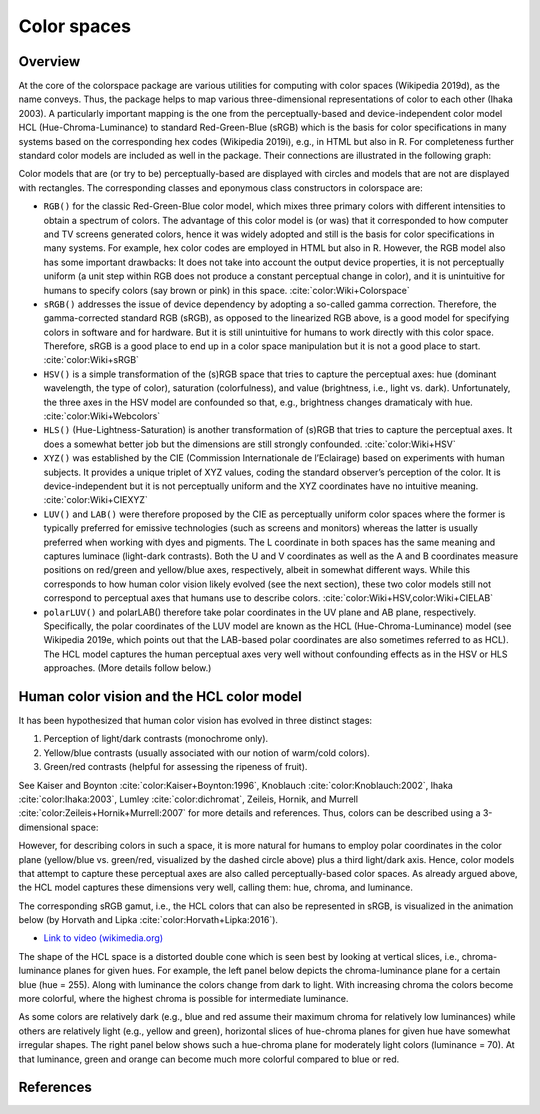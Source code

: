
.. _article-color_spaces:


Color spaces
============

Overview
--------

At the core of the colorspace package are various utilities for computing with
color spaces (Wikipedia 2019d), as the name conveys. Thus, the package helps to
map various three-dimensional representations of color to each other (Ihaka
2003). A particularly important mapping is the one from the perceptually-based
and device-independent color model HCL (Hue-Chroma-Luminance) to standard
Red-Green-Blue (sRGB) which is the basis for color specifications in many
systems based on the corresponding hex codes (Wikipedia 2019i), e.g., in HTML
but also in R. For completeness further standard color models are included as
well in the package. Their connections are illustrated in the following graph:


.. image:: images/colorspaces.jpeg
    :width: 80%
    :alt: Color spaces and their connection.
    :align: center

Color models that are (or try to be) perceptually-based are displayed with
circles and models that are not are displayed with rectangles. The
corresponding classes and eponymous class constructors in colorspace are:

* ``RGB()`` for the classic Red-Green-Blue color model, which mixes three primary
  colors with different intensities to obtain a spectrum of colors. The
  advantage of this color model is (or was) that it corresponded to how
  computer and TV screens generated colors, hence it was widely adopted and
  still is the basis for color specifications in many systems. For example, hex
  color codes are employed in HTML but also in R. However, the RGB model also
  has some important drawbacks: It does not take into account the output device
  properties, it is not perceptually uniform (a unit step within RGB does not
  produce a constant perceptual change in color), and it is unintuitive for
  humans to specify colors (say brown or pink) in this space.
  :cite:`color:Wiki+Colorspace`
* ``sRGB()`` addresses the issue of device dependency by adopting a so-called
  gamma correction. Therefore, the gamma-corrected standard RGB (sRGB), as
  opposed to the linearized RGB above, is a good model for specifying colors in
  software and for hardware. But it is still unintuitive for humans to work
  directly with this color space. Therefore, sRGB is a good place to end up in
  a color space manipulation but it is not a good place to start.
  :cite:`color:Wiki+sRGB`
* ``HSV()`` is a simple transformation of the (s)RGB space that tries to capture
  the perceptual axes: hue (dominant wavelength, the type of color), saturation
  (colorfulness), and value (brightness, i.e., light vs. dark). Unfortunately,
  the three axes in the HSV model are confounded so that, e.g., brightness
  changes dramaticaly with hue. :cite:`color:Wiki+Webcolors`
* ``HLS()`` (Hue-Lightness-Saturation) is another transformation of (s)RGB that
  tries to capture the perceptual axes. It does a somewhat better job but the
  dimensions are still strongly confounded.
  :cite:`color:Wiki+HSV`
* ``XYZ()`` was established by the CIE (Commission Internationale de l’Eclairage)
  based on experiments with human subjects. It provides a unique triplet of XYZ
  values, coding the standard observer’s perception of the color. It is
  device-independent but it is not perceptually uniform and the XYZ coordinates
  have no intuitive meaning.
  :cite:`color:Wiki+CIEXYZ`
* ``LUV()`` and ``LAB()`` were therefore proposed by the CIE as perceptually
  uniform color spaces where the former is typically preferred for emissive
  technologies (such as screens and monitors) whereas the latter is usually
  preferred when working with dyes and pigments. The L coordinate in both
  spaces has the same meaning and captures luminace (light-dark contrasts).
  Both the U and V coordinates as well as the A and B coordinates measure
  positions on red/green and yellow/blue axes, respectively, albeit in somewhat
  different ways. While this corresponds to how human color vision likely
  evolved (see the next section), these two color models still not correspond
  to perceptual axes that humans use to describe colors.
  :cite:`color:Wiki+HSV,color:Wiki+CIELAB`
* ``polarLUV()`` and polarLAB() therefore take polar coordinates in the UV plane
  and AB plane, respectively. Specifically, the polar coordinates of the LUV
  model are known as the HCL (Hue-Chroma-Luminance) model (see Wikipedia 2019e,
  which points out that the LAB-based polar coordinates are also sometimes
  referred to as HCL). The HCL model captures the human perceptual axes very
  well without confounding effects as in the HSV or HLS approaches. (More
  details follow below.)


Human color vision and the HCL color model
------------------------------------------

It has been hypothesized that human color vision has evolved in three distinct stages:

1. Perception of light/dark contrasts (monochrome only).
2. Yellow/blue contrasts (usually associated with our notion of warm/cold
   colors).
3. Green/red contrasts (helpful for assessing the ripeness of fruit).

See Kaiser and Boynton :cite:`color:Kaiser+Boynton:1996`,
Knoblauch :cite:`color:Knoblauch:2002`,
Ihaka :cite:`color:Ihaka:2003`,
Lumley :cite:`color:dichromat`,
Zeileis, Hornik, and Murrell :cite:`color:Zeileis+Hornik+Murrell:2007`
for more details and references.  Thus,
colors can be described using a 3-dimensional space:



.. image:: images/human-axes.svg
    :width: 50%
    :alt: Representation of the three axis of human color vision.
    :align: center

However, for describing colors in such a space, it is more natural for humans
to employ polar coordinates in the color plane (yellow/blue vs. green/red,
visualized by the dashed circle above) plus a third light/dark axis. Hence,
color models that attempt to capture these perceptual axes are also called
perceptually-based color spaces. As already argued above, the HCL model
captures these dimensions very well, calling them: hue, chroma, and luminance.

The corresponding sRGB gamut, i.e., the HCL colors that can also be represented
in sRGB, is visualized in the animation below (by Horvath and Lipka :cite:`color:Horvath+Lipka:2016`).

* `Link to video (wikimedia.org) <https://upload.wikimedia.org/wikipedia/commons/transcoded/8/8d/SRGB_gamut_within_CIELCHuv_color_space_mesh.webm/SRGB_gamut_within_CIELCHuv_color_space_mesh.webm.480p.vp9.webm>`_


The shape of the HCL space is a distorted double cone which is seen best by
looking at vertical slices, i.e., chroma-luminance planes for given hues. For
example, the left panel below depicts the chroma-luminance plane for a certain
blue (hue = 255). Along with luminance the colors change from dark to light.
With increasing chroma the colors become more colorful, where the highest
chroma is possible for intermediate luminance.

As some colors are relatively dark (e.g., blue and red assume their maximum
chroma for relatively low luminances) while others are relatively light (e.g.,
yellow and green), horizontal slices of hue-chroma planes for given hue have
somewhat irregular shapes. The right panel below shows such a hue-chroma plane
for moderately light colors (luminance = 70). At that luminance, green and
orange can become much more colorful compared to blue or red.


.. image:: images/hcl-projections-1.png
    :width: 100%
    :align: center

.. RETO TODO Utilities


References
----------

.. bibliography:: ../references.bib
    :style: plain
